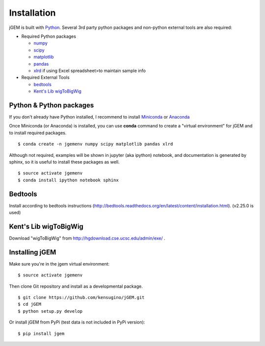 
Installation
============

jGEM is built with `Python <http://www.python.org>`_. Several 3rd party
python packages and non-python external tools are also required:

-  Required Python packages

   -  `numpy <http://www.numpy.org>`_
   -  `scipy <http://www.scipy.org>`_
   -  `matplotlib <http://matplotlib.org>`_
   -  `pandas <http://pandas.pydata.org>`_
   -  `xlrd <http://www.python-excel.org/>`_ if using Excel spreadsheet>to
      maintain sample info

-  Required External Tools

   -  `bedtools <https://github.com/arq5x/bedtools2>`_
   -  `Kent's Lib wigToBigWig <http://hgdownload.cse.ucsc.edu/admin/exe/>`_

Python & Python packages
------------------------

If you don't already have Python installed, I recommend to install
`Miniconda <http://conda.pydata.org/miniconda.html>`_ or `Anaconda <https://www.continuum.io/downloads>`_

Once Miniconda (or Anaconda) is installed, you can use **conda** command
to create a "virtual environment" for jGEM and to install required
packages.

::

    $ conda create -n jgemenv numpy scipy matplotlib pandas xlrd

Although not required, examples will be shown in jupyter (aka ipython)
notebook, and documentation is generated by sphinx, so it is useful to
install these packages as well.

::

    $ source activate jgemenv
    $ conda install ipython notebook sphinx

Bedtools
--------

Install according to bedtools instructions
(http://bedtools.readthedocs.org/en/latest/content/installation.html).
(v2.25.0 is used)

Kent's Lib wigToBigWig
----------------------

Download "wigToBigWig" from http://hgdownload.cse.ucsc.edu/admin/exe/ .

Installing jGEM
---------------

Make sure you're in the jgem virtual environment:

::

    $ source activate jgemenv

Then clone Git repository and install as a developmental package. 

::

    $ git clone https://github.com/kensugino/jGEM.git
    $ cd jGEM
    $ python setup.py develop

Or install jGEM from PyPi (test data is not included in PyPi version):

::

    $ pip install jgem
